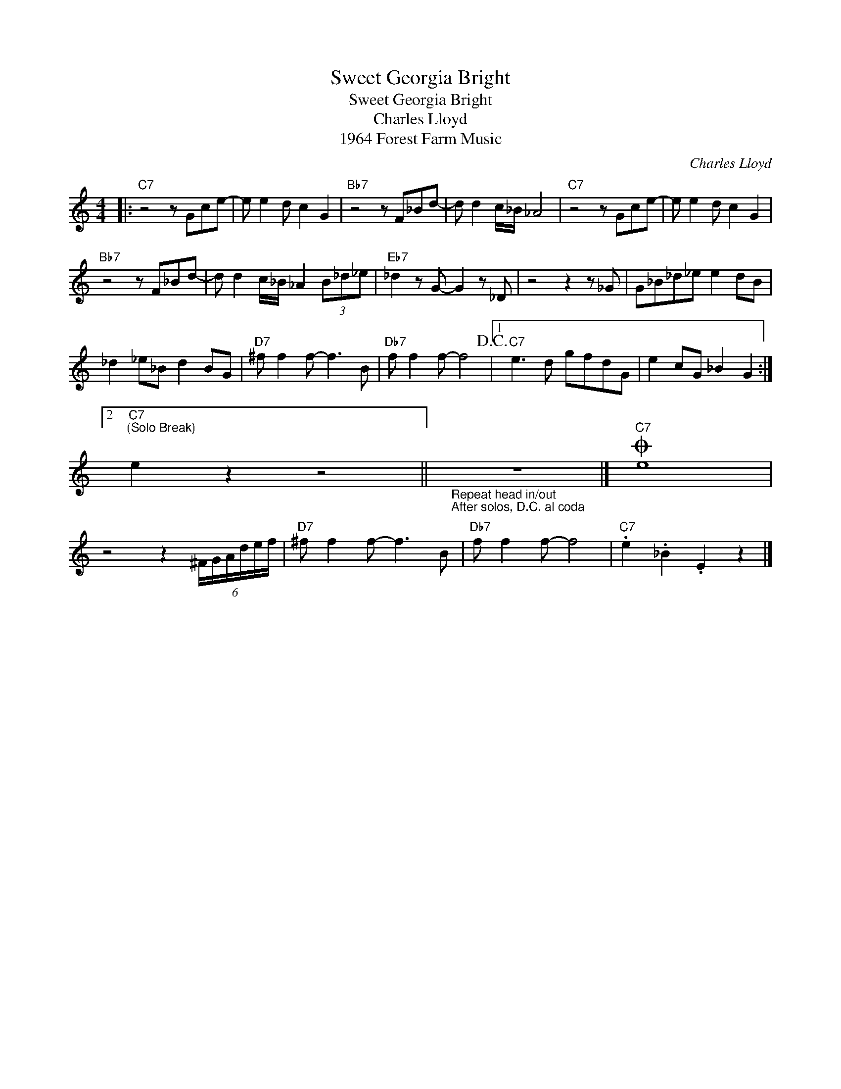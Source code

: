 X:1
T:Sweet Georgia Bright
T:Sweet Georgia Bright
T:Charles Lloyd
T:1964 Forest Farm Music
C:Charles Lloyd
Z:All Rights Reserved
L:1/8
M:4/4
K:none
V:1 treble 
%%MIDI program 40
V:1
|:"C7" z4 z Gce- | e e2 d c2 G2 |"Bb7" z4 z F_Bd- | d d2 c/_B/ _A4 |"C7" z4 z Gce- | e e2 d c2 G2 | %6
"Bb7" z4 z F_Bd- | d d2 c/_B/ _A2 (3B_d_e |"Eb7" _d2 z G- G2 z _D | z4 z2 z _G | G_B_d_e e2 dB | %11
 _d2 _e_B d2 BG |"D7" ^f f2 f- f3 B |"Db7" f f2 f- f4!D.C.! |1"C7" e3 d gfdG | e2 cG _B2 G2 :|2 %16
"C7""^(Solo Break)" e2 z2 z4 ||"_Repeat head in/out\nAfter solos, D.C. al coda" z8 |]O"C7" e8 | %19
 z4 z2 (6:4:6^F/G/A/d/e/f/ |"D7" ^f f2 f- f3 B |"Db7" f f2 f- f4 |"C7" .e2 ._B2 .E2 z2 |] %23

